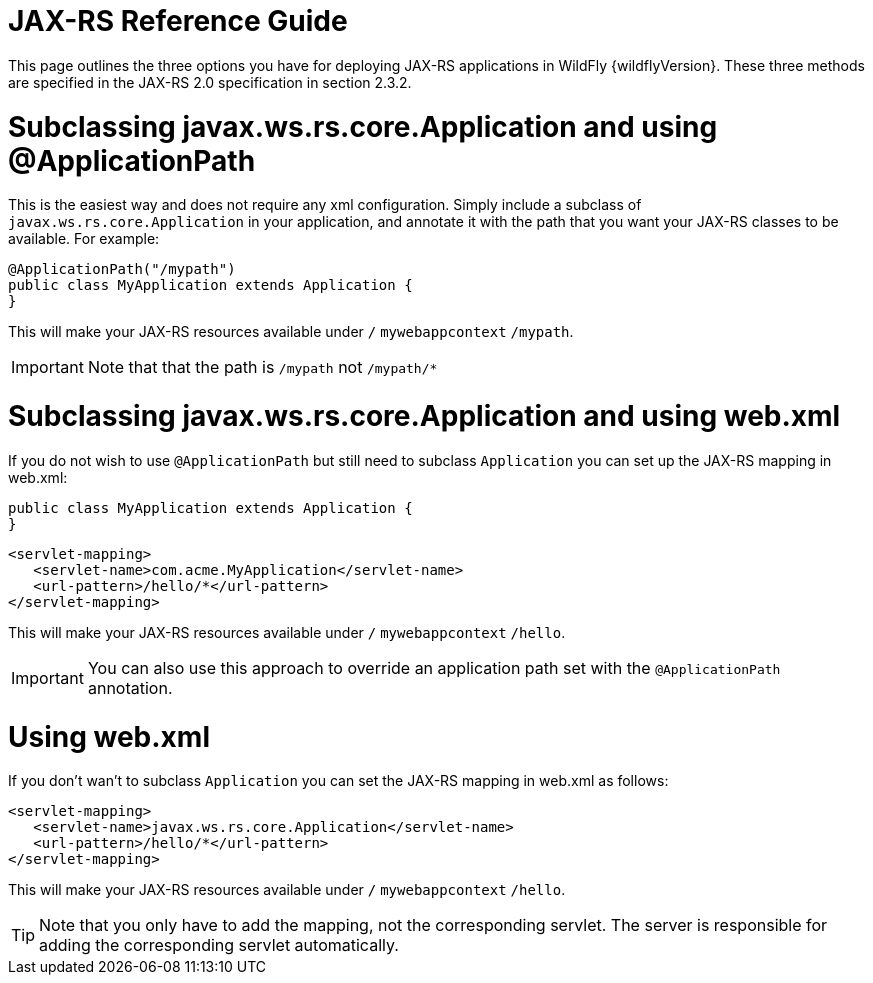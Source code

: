 JAX-RS Reference Guide
======================

This page outlines the three options you have for deploying JAX-RS
applications in WildFly {wildflyVersion}. These three methods are specified in the
JAX-RS 2.0 specification in section 2.3.2.

[[subclassing-javax.ws.rs.core.application-and-using-applicationpath]]
= Subclassing javax.ws.rs.core.Application and using @ApplicationPath

This is the easiest way and does not require any xml configuration.
Simply include a subclass of `javax.ws.rs.core.Application` in your
application, and annotate it with the path that you want your JAX-RS
classes to be available. For example:

[source, java]
----
@ApplicationPath("/mypath")
public class MyApplication extends Application {
}
----

This will make your JAX-RS resources available under `/`
`mywebappcontext` `/mypath`.

[IMPORTANT]

Note that that the path is `/mypath` not `/mypath/*`

[[subclassing-javax.ws.rs.core.application-and-using-web.xml]]
= Subclassing javax.ws.rs.core.Application and using web.xml

If you do not wish to use `@ApplicationPath` but still need to subclass
`Application` you can set up the JAX-RS mapping in web.xml:

[source, java]
----
public class MyApplication extends Application {
}
----

[source, xml]
----
<servlet-mapping>
   <servlet-name>com.acme.MyApplication</servlet-name>
   <url-pattern>/hello/*</url-pattern>
</servlet-mapping>
----

This will make your JAX-RS resources available under `/`
`mywebappcontext` `/hello`.

[IMPORTANT]

You can also use this approach to override an application path set with
the `@ApplicationPath` annotation.

[[using-web.xml]]
= Using web.xml

If you don't wan't to subclass `Application` you can set the JAX-RS
mapping in web.xml as follows:

[source, xml]
----
<servlet-mapping>
   <servlet-name>javax.ws.rs.core.Application</servlet-name>
   <url-pattern>/hello/*</url-pattern>
</servlet-mapping>
----

This will make your JAX-RS resources available under `/`
`mywebappcontext` `/hello`.

[TIP]

Note that you only have to add the mapping, not the corresponding
servlet. The server is responsible for adding the corresponding servlet
automatically.
